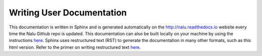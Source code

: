 Writing User Documentation
==========================

This documentation is written in Sphinx and is generated automatically
on the `http://nalu.readthedocs.io <http://nalu.readthedocs.io>`__ 
website every time the Nalu Github repo is updated. 
This documentation can also be built locally on your machine 
by using the instructions `here <build_doc.html>`__. Sphinx uses 
restructured text (RST) to generate the documentation in many other 
formats, such as this html version. Refer to the primer on writing 
restructured text `here <http://www.sphinx-doc.org/en/stable/rest.html>`__.

